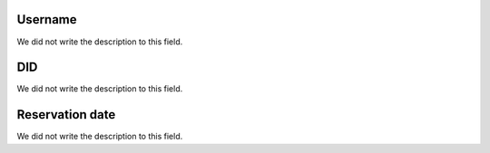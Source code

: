 
.. _didUse-id_user:

Username
""""""""

| We did not write the description to this field.




.. _didUse-id_did:

DID
"""

| We did not write the description to this field.




.. _didUse-reservationdate:

Reservation date
""""""""""""""""

| We did not write the description to this field.



